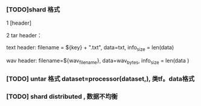 *** [TODO]shard 格式
1 [header]

2 tar header：
  
  text header: filename = ${key} + ".txt", data=txt, info_size = len(data)
  
  wav header:  filename=${wav_filename}, data=wav_bytes, info_size = len(data )
  
*** [TODO] untar 格式 dataset=processor(dataset,), 类tf。data格式

*** [TODO] shard distributed , 数据不均衡
